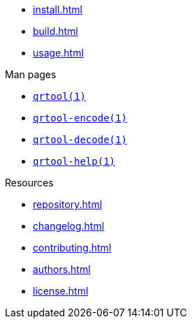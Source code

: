 // SPDX-FileCopyrightText: 2023 Shun Sakai
//
// SPDX-License-Identifier: CC-BY-4.0

* xref:install.adoc[]
* xref:build.adoc[]
* xref:usage.adoc[]

.Man pages
* xref:man/man1/qrtool.1.adoc[`qrtool(1)`]
* xref:man/man1/qrtool-encode.1.adoc[`qrtool-encode(1)`]
* xref:man/man1/qrtool-decode.1.adoc[`qrtool-decode(1)`]
* xref:man/man1/qrtool-help.1.adoc[`qrtool-help(1)`]

.Resources
* xref:repository.adoc[]
* xref:changelog.adoc[]
* xref:contributing.adoc[]
* xref:authors.adoc[]
* xref:license.adoc[]
